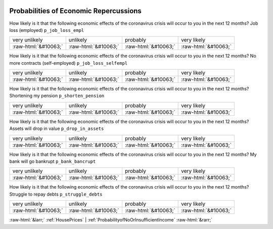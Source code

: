 .. _ProbabilitiesofEconomicRepercussions:

 
 .. role:: raw-html(raw) 
        :format: html 

Probabilities of Economic Repercussions
=======================================

How likely is it that the following economic effects of the coronavirus crisis will occur to you in the next 12 months? Job loss (employed) ``p_job_loss_empl``


.. csv-table::

       very unlikely, unlikely, probably, very likely
            :raw-html:`&#10063;`,:raw-html:`&#10063;`,:raw-html:`&#10063;`,:raw-html:`&#10063;`

How likely is it that the following economic effects of the coronavirus crisis will occur to you in the next 12 months? No more contracts (self-employed) ``p_job_loss_selfempl``


.. csv-table::

       very unlikely, unlikely, probably, very likely
            :raw-html:`&#10063;`,:raw-html:`&#10063;`,:raw-html:`&#10063;`,:raw-html:`&#10063;`

How likely is it that the following economic effects of the coronavirus crisis will occur to you in the next 12 months? Shortening my pension ``p_shorten_pension``


.. csv-table::

       very unlikely, unlikely, probably, very likely
            :raw-html:`&#10063;`,:raw-html:`&#10063;`,:raw-html:`&#10063;`,:raw-html:`&#10063;`

How likely is it that the following economic effects of the coronavirus crisis will occur to you in the next 12 months? Assets will drop in value ``p_drop_in_assets``


.. csv-table::

       very unlikely, unlikely, probably, very likely
            :raw-html:`&#10063;`,:raw-html:`&#10063;`,:raw-html:`&#10063;`,:raw-html:`&#10063;`

How likely is it that the following economic effects of the coronavirus crisis will occur to you in the next 12 months? My bank will go bankrupt ``p_bank_bancrupt``


.. csv-table::

       very unlikely, unlikely, probably, very likely
            :raw-html:`&#10063;`,:raw-html:`&#10063;`,:raw-html:`&#10063;`,:raw-html:`&#10063;`

How likely is it that the following economic effects of the coronavirus crisis will occur to you in the next 12 months? Struggle to repay debts ``p_struggle_debts``


.. csv-table::

       very unlikely, unlikely, probably, very likely
            :raw-html:`&#10063;`,:raw-html:`&#10063;`,:raw-html:`&#10063;`,:raw-html:`&#10063;`


:raw-html:`&larr;` :ref:`HousePrices` | :ref:`ProbabilityofNoOrInsufficientIncome` :raw-html:`&rarr;`
